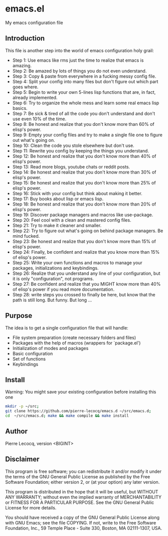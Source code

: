 * emacs.el

My emacs configuration file

** Introduction

This file is another step into the world of emacs configuration holy grail:

- Step 1: Use emacs like rms just the time to realize that emacs is amazing.
- Step 2: Be amazed by lots of things you do not even understand.
- Step 3: Copy & paste from everywhere in a fucking messy config file.
- Step 4: Split your config into many files but don't figure out which part goes where.
- Step 5: Begin to write your own 5-lines lisp functions that are, in fact, already implemented.
- Step 6: Try to organize the whole mess and learn some real emacs lisp basics.
- Step 7: Be sick & tired of all the code you don't understand and don't use even 10% of the time.
- Step 8: Be honest and realize that you don't know more than 60% of elisp's power.
- Step 9: Empty your config files and try to make a single file one to figure out what's going on.
- Step 10: Clean the code you stole elsewhere but don't use.
- Step 11: Rewrite you config by keeping the things you understand.
- Step 12: Be honest and realize that you don't know more than 40% of elisp's power.
- Step 13: Read more blogs, youtube chats or reddit posts.
- Step 14: Be honest and realize that you don't know more than 30% of elisp's power.
- Step 15: Be honest and realize that you don't know more than 25% of elisp's power.
- Step 16: Stick with your config but think about making it better.
- Step 17: Buy books about lisp or emacs lisp.
- Step 18: Be honest and realize that you don't know more than 20% of elisp's power.
- Step 19: Discover package managers and macros like use-package.
- Step 20: Feel cool with a clean and mastered config files.
- Step 21: Try to make it cleaner and smaller.
- Step 22: Try to figure out what's going on behind package managers. Be mind fucked.
- Step 23: Be honest and realize that you don't know more than 15% of elisp's power.
- Step 24: Finally, be confident and realize that you know more than 15% of elisp's power.
- Step 25: Write your own functions and macros to manage your packages, initializations and keybindings.
- Step 26: Realize that you understand any line of your configuration, but it is only "configuration", not programs.
- Step 27: Be confident and realize that you MIGHT know more than 40% of elisp's power if you read more documentation.
- Step 28: write steps you crossed to finally be here, but know that the path is still long. But funny. But long ...

** Purpose

The idea is to get a single configuration file that will handle:

- File system preparation (create necessary folders and files)
- Packages with the help of macros (wrappers for `package.el')
- Initialization of modes and packages
- Basic configuration
- Set of functions
- Keybindings

** Install

Warning: You might save your existing configuration before installing this one

#+begin_src sh
mkdir -p ~/src;
git clone https://github.com/pierre-lecocq/emacs.d ~/src/emacs.d;
cd  ~/src/emacs.d; make && make compile && make install
#+end_src

** Author

Pierre Lecocq, version <BIGINT>

** Disclaimer

This program is free software; you can redistribute it and/or
modify it under the terms of the GNU General Public License as
published by the Free Software Foundation; either version 2, or (at
your option) any later version.

This program is distributed in the hope that it will be useful, but
WITHOUT ANY WARRANTY; without even the implied warranty of
MERCHANTABILITY or FITNESS FOR A PARTICULAR PURPOSE. See the GNU
General Public License for more details.

You should have received a copy of the GNU General Public License
along with GNU Emacs; see the file COPYING. If not, write to the
Free Software Foundation, Inc., 59 Temple Place - Suite 330,
Boston, MA 02111-1307, USA.
